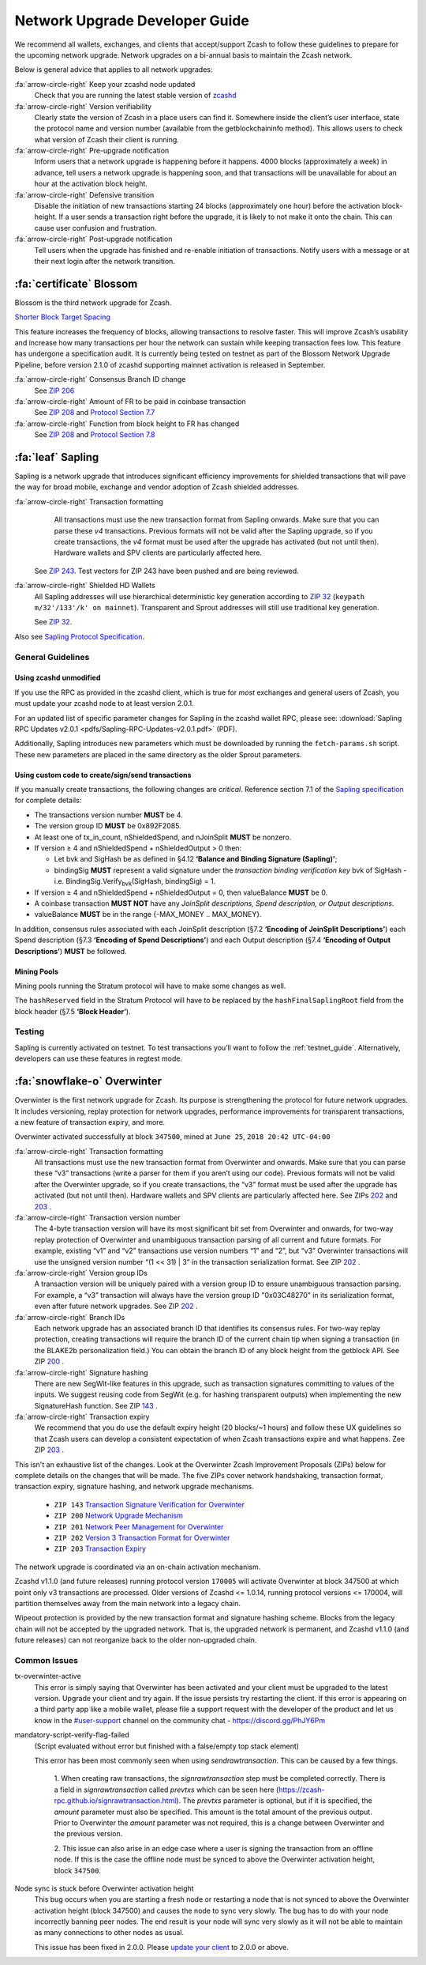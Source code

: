 .. _nu_dev_guide:

Network Upgrade Developer Guide
===============================

We recommend all wallets, exchanges, and clients that accept/support Zcash to follow 
these guidelines to prepare for the upcoming network upgrade. Network upgrades on 
a bi-annual basis to maintain the Zcash network.

Below is general advice that applies to all network upgrades:

:fa:`arrow-circle-right` Keep your zcashd node updated
    Check that you are running the latest stable version of `zcashd <https://z.cash/download.html>`_

:fa:`arrow-circle-right` Version verifiability
    Clearly state the version of Zcash in a place users can find it.
    Somewhere inside the client’s user interface, state the protocol
    name and version number (available from the getblockchaininfo method). 
    This allows users to check what version of Zcash their client is running.

:fa:`arrow-circle-right` Pre-upgrade notification
    Inform users that a network upgrade is happening 
    before it happens. 4000 blocks (approximately a week) in advance, tell 
    users a network upgrade is happening soon, and that transactions will be 
    unavailable for about an hour at the activation block height.

:fa:`arrow-circle-right` Defensive transition
    Disable the initiation of new transactions starting 24 blocks (approximately
    one hour) before the activation block-height. If a user sends a transaction 
    right before the upgrade, it is likely to not make it onto the chain. 
    This can cause user confusion and frustration.

:fa:`arrow-circle-right` Post-upgrade notification
    Tell users when the upgrade has finished and re-enable initiation of 
    transactions. Notify users with a message or at their next login after 
    the network transition. 

:fa:`certificate` Blossom
-------------------------

Blossom is the third network upgrade for Zcash.

`Shorter Block Target Spacing <https://github.com/zcash/zips/blob/master/zip-0208.rst>`_

This feature increases the frequency of blocks, allowing transactions to resolve faster. This will 
improve Zcash’s usability and increase how many transactions per hour the 
network can sustain while keeping transaction fees low. This feature has undergone
a specification audit. It is currently being tested on testnet as part of
the Blossom Network Upgrade Pipeline, before version 2.1.0 of zcashd
supporting mainnet activation is released in September.


:fa:`arrow-circle-right` Consensus Branch ID change
    See `ZIP 206 <https://github.com/zcash/zips/blob/master/zip-0206.rst>`_

:fa:`arrow-circle-right` Amount of FR to be paid in coinbase transaction
    See `ZIP 208 <https://github.com/zcash/zips/blob/master/zip-0208.rst>`_ and `Protocol Section 7.7 <https://github.com/zcash/zips/blob/master/protocol/protocol.pdf>`_

:fa:`arrow-circle-right` Function from block height to FR has changed 
    See `ZIP 208 <https://github.com/zcash/zips/blob/master/zip-0208.rst>`_ and `Protocol Section 7.8 <https://github.com/zcash/zips/blob/master/protocol/protocol.pdf>`_



:fa:`leaf` Sapling
------------------

Sapling is a network upgrade that introduces significant efficiency improvements for shielded transactions that will pave the way for broad mobile, exchange and vendor adoption of Zcash shielded addresses.

:fa:`arrow-circle-right` Transaction formatting
    All transactions must use the new transaction format from Sapling onwards. Make sure that you can parse these `v4` transactions. Previous formats will not be valid after the Sapling upgrade, so if you create transactions, the `v4` format must be used after the upgrade has activated (but not until then). Hardware wallets and SPV clients are particularly affected here.

   See `ZIP 243 <https://github.com/zcash/zips/blob/master/zip-0243.rst>`_. Test vectors for ZIP 243 have been pushed and are being reviewed.

:fa:`arrow-circle-right` Shielded HD Wallets
    All Sapling addresses will use hierarchical deterministic key generation according to `ZIP 32 <https://github.com/zcash/zips/blob/master/zip-0032.rst>`_ (``keypath m/32'/133'/k' on mainnet``). Transparent and Sprout addresses will still use traditional key generation.
    
    See `ZIP 32 <https://github.com/zcash/zips/blob/master/zip-0032.rst>`_.

Also see `Sapling Protocol Specification <https://github.com/zcash/zips/blob/master/protocol/protocol.pdf>`_.


General Guidelines
++++++++++++++++++

Using zcashd unmodified
^^^^^^^^^^^^^^^^^^^^^^^

If you use the RPC as provided in the zcashd client, which is true for *most* exchanges and general users of Zcash, you must update your zcashd node to at least version 2.0.1.

For an updated list of specific parameter changes for Sapling in the zcashd wallet RPC, please see: :download:`Sapling RPC Updates v2.0.1 <pdfs/Sapling-RPC-Updates-v2.0.1.pdf>` (PDF).

Additionally, Sapling introduces new parameters which must be downloaded by running the ``fetch-params.sh`` script. These new parameters are placed in the same directory as the older Sprout parameters.

Using custom code to create/sign/send transactions
^^^^^^^^^^^^^^^^^^^^^^^^^^^^^^^^^^^^^^^^^^^^^^^^^^

If you manually create transactions, the following changes are `critical`. Reference section 7.1 of the `Sapling specification <https://github.com/zcash/zips/blob/master/protocol/protocol.pdf>`_ for complete details:

- The transactions version number **MUST** be 4.
- The version group ID **MUST** be 0x892F2085.
- At least one of tx_in_count, nShieldedSpend, and nJoinSplit **MUST** be nonzero.
- If version ≥ 4 and nShieldedSpend + nShieldedOutput > 0 then:

  - Let bvk and SigHash be as defined in §4.12 **‘Balance and Binding Signature (Sapling)’**;
  - bindingSig **MUST** represent a valid signature under the *transaction binding verification key* bvk of SigHash - i.e. BindingSig.Verify\ :sub:`bvk`\ (SigHash, bindingSig) = 1.
- If version ≥ 4 and nShieldedSpend + nShieldedOutput = 0, then valueBalance **MUST** be 0.
- A coinbase transaction  **MUST NOT** have any *JoinSplit descriptions, Spend description, or Output descriptions*. 
- valueBalance **MUST** be in the range {-MAX_MONEY .. MAX_MONEY}.

In addition, consensus rules associated with each JoinSplit description (§7.2 **‘Encoding of JoinSplit Descriptions’**) each Spend description (§7.3 **‘Encoding of Spend Descriptions’**) and each Output description (§7.4 **‘Encoding of Output Descriptions’**) **MUST** be followed.

Mining Pools
^^^^^^^^^^^^

Mining pools running the Stratum protocol will have to make some changes as well.

The ``hashReserved`` field in the Stratum Protocol will have to be replaced by the ``hashFinalSaplingRoot`` field from the block header (§7.5 **‘Block Header’**).

Testing
+++++++

Sapling is currently activated on testnet. To test transactions you’ll want to follow the :ref:`testnet_guide`. Alternatively, developers can use these features in regtest mode.

    
:fa:`snowflake-o` Overwinter
----------------------------

Overwinter is the first network upgrade for Zcash. Its purpose is strengthening 
the protocol for future network upgrades. It includes versioning, replay 
protection for network upgrades, performance improvements for transparent 
transactions, a new feature of transaction expiry, and more.

Overwinter activated successfully at block ``347500``,  mined at ``June 25``, 
``2018 20:42 UTC-04:00``

:fa:`arrow-circle-right` Transaction formatting
    All transactions must use the new transaction format from Overwinter and onwards. 
    Make sure that you can parse these “v3” transactions (write a parser for them if 
    you aren’t using our code). Previous formats will not be valid after the Overwinter 
    upgrade, so if you create transactions, the “v3” format must be used after the 
    upgrade has activated (but not until then). Hardware wallets and SPV clients 
    are particularly affected here. See ZIPs `202 <https://github.com/zcash/zips/blob/master/zip-0202.rst>`_
    and `203 <https://github.com/zcash/zips/blob/master/zip-0203.rst>`_ .

:fa:`arrow-circle-right` Transaction version number
     The 4-byte transaction version will have its most significant bit set from 
     Overwinter and onwards, for two-way replay protection of Overwinter and 
     unambiguous transaction parsing of all current and future formats. For 
     example, existing “v1” and “v2” transactions use version numbers “1” 
     and “2”, but “v3” Overwinter transactions will use the unsigned version
     number “(1 << 31) | 3” in the transaction serialization format. See ZIP 
     `202 <https://github.com/zcash/zips/blob/master/zip-0202.rst>`_ .

:fa:`arrow-circle-right` Version group IDs
    A transaction version will be uniquely paired with a version group ID to 
    ensure unambiguous transaction parsing. For example, a “v3” transaction 
    will always have the version group ID "0x03C48270" in its serialization 
    format, even after future network upgrades. See ZIP `202
    <https://github.com/zcash/zips/blob/master/zip-0202.rst>`_ .

:fa:`arrow-circle-right` Branch IDs
    Each network upgrade has an associated branch ID that identifies its 
    consensus rules. For two-way replay protection, creating transactions
    will require the branch ID of the current chain tip when signing a 
    transaction (in the BLAKE2b personalization field.) You can obtain 
    the branch ID of any block height from the getblock API. See ZIP 
    `200 <https://github.com/zcash/zips/blob/master/zip-0200.rst>`_ .

:fa:`arrow-circle-right` Signature hashing
    There are new SegWit-like features in this upgrade, such as transaction 
    signatures committing to values of the inputs. We suggest reusing code 
    from SegWit (e.g. for hashing transparent outputs) when implementing the 
    new SignatureHash function. See ZIP `143 <https://github.com/zcash/zips/blob/master/zip-0143.rst>`_ .

:fa:`arrow-circle-right` Transaction expiry
    We recommend that you do use the default expiry height (20 blocks/~1 hours) 
    and follow these UX guidelines so that Zcash users can develop a consistent 
    expectation of when Zcash transactions expire and what happens. Zee ZIP 
    `203 <https://github.com/zcash/zips/blob/master/zip-0203.rst>`_ .


This isn't an exhaustive list of the changes. Look at the Overwinter Zcash 
Improvement Proposals (ZIPs) below for complete details on the changes that 
will be made. The five ZIPs cover network handshaking, transaction format, 
transaction expiry, signature hashing, and network upgrade mechanisms.

    - ``ZIP 143`` `Transaction Signature Verification for Overwinter <https://github.com/zcash/zips/blob/master/zip-0143.rst>`_
    - ``ZIP 200`` `Network Upgrade Mechanism <https://github.com/zcash/zips/blob/master/zip-0200.rst>`_
    - ``ZIP 201`` `Network Peer Management for Overwinter <https://github.com/zcash/zips/blob/master/zip-0201.rst>`_
    - ``ZIP 202`` `Version 3 Transaction Format for Overwinter <https://github.com/zcash/zips/blob/master/zip-0202.rst>`_
    - ``ZIP 203`` `Transaction Expiry <https://github.com/zcash/zips/blob/master/zip-0203.rst>`_

The network upgrade is coordinated via an on-chain activation mechanism.

Zcashd v1.1.0 (and future releases) running protocol version ``170005`` will 
activate Overwinter at block 347500 at which point only v3 transactions 
are processed. Older versions of Zcashd <= 1.0.14, running protocol 
versions <= 170004, will partition themselves away from the main network 
into a legacy chain.

Wipeout protection is provided by the new transaction format and signature 
hashing scheme. Blocks from the legacy chain will not be accepted by the 
upgraded network. That is, the upgraded network is permanent, and
Zcashd v1.1.0 (and future releases) can not reorganize back to the 
older non-upgraded chain.


Common Issues
+++++++++++++

tx-overwinter-active
    This error is simply saying that Overwinter has been activated and 
    your client must be upgraded to the latest version. Upgrade your 
    client and try again. If the issue persists try restarting the 
    client. If this error is appearing on a third party app like a 
    mobile wallet, please file a support request with the developer 
    of the product and let us know in the 
    `#user-support <https://discord.gg/8t4zXje>`_ 
    channel on the community chat - https://discord.gg/PhJY6Pm

mandatory-script-verify-flag-failed
    (Script evaluated without error but finished with a false/empty top stack element)
    
    This error has been most commonly seen when using `sendrawtransaction`. 
    This can be caused by a few things.

        1. When creating raw transactions, the `signrawtransaction` step must be 
        completed correctly. There is a field in `signrawtransaction` called `prevtxs` 
        which can be seen here (https://zcash-rpc.github.io/signrawtransaction.html). 
        The `prevtxs` parameter is optional, but if it is specified, the `amount` 
        parameter must also be specified. This amount is the total amount of the 
        previous output. Prior to Overwinter the `amount` parameter was not required, 
        this is a change between Overwinter and the previous version.

        2. This issue can also arise in an edge case where a user is signing the 
        transaction from an offline node. If this is the case the offline node must 
        be synced to above the Overwinter activation height, block ``347500``.

Node sync is stuck before Overwinter activation height
    This bug occurs when you are starting a fresh node or restarting a node that 
    is not synced to above the Overwinter activation height (block 347500) and 
    causes the node to sync very slowly. The bug has to do with your node incorrectly 
    banning peer nodes. The end result is your node will sync very slowly as 
    it will not be able to maintain as many connections to other nodes as usual. 

    This issue has been fixed in 2.0.0. Please `update your client <https://z.cash/download.html>`_  to 2.0.0 or above.
